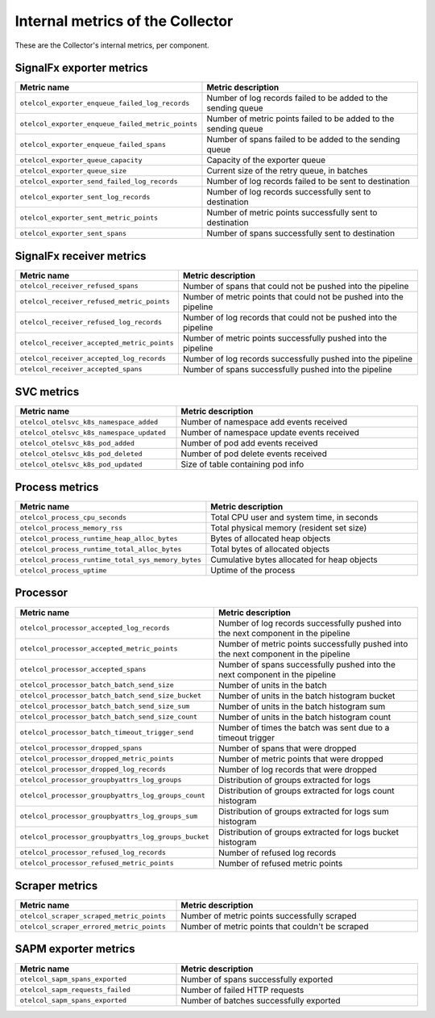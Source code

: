 .. _metrics-internal-collector:

****************************************************************
Internal metrics of the Collector
****************************************************************

.. meta::
      :description: Internal metrics for the Collector.

These are the Collector's internal metrics, per component.

SignalFx exporter metrics
============================================================================

.. list-table::
  :widths: 40 60
  :width: 100%
  :header-rows: 1

  * - Metric name
    - Metric description

  * - ``otelcol_exporter_enqueue_failed_log_records``
    - Number of log records failed to be added to the sending queue

  * - ``otelcol_exporter_enqueue_failed_metric_points``
    - Number of metric points failed to be added to the sending queue

  * - ``otelcol_exporter_enqueue_failed_spans``
    - Number of spans failed to be added to the sending queue

  * - ``otelcol_exporter_queue_capacity``
    - Capacity of the exporter queue

  * - ``otelcol_exporter_queue_size``
    - Current size of the retry queue, in batches

  * - ``otelcol_exporter_send_failed_log_records``
    - Number of log records failed to be sent to destination

  * - ``otelcol_exporter_sent_log_records``
    - Number of log records successfully sent to destination

  * - ``otelcol_exporter_sent_metric_points``
    - Number of metric points successfully sent to destination

  * - ``otelcol_exporter_sent_spans``
    - Number of spans successfully sent to destination

SignalFx receiver metrics
============================================================================

.. list-table::
  :widths: 40 60
  :width: 100%
  :header-rows: 1

  * - Metric name
    - Metric description

  * - ``otelcol_receiver_refused_spans``
    - Number of spans that could not be pushed into the pipeline

  * - ``otelcol_receiver_refused_metric_points``
    - Number of metric points that could not be pushed into the pipeline 

  * - ``otelcol_receiver_refused_log_records``
    - Number of log records that could not be pushed into the pipeline

  * - ``otelcol_receiver_accepted_metric_points``
    - Number of metric points successfully pushed into the pipeline 

  * - ``otelcol_receiver_accepted_log_records``
    - Number of log records successfully pushed into the pipeline 

  * - ``otelcol_receiver_accepted_spans``
    - Number of spans successfully pushed into the pipeline

SVC metrics
============================================================================

.. list-table::
  :widths: 40 60
  :width: 100%
  :header-rows: 1

  * - Metric name
    - Metric description

  * - ``otelcol_otelsvc_k8s_namespace_added``
    - Number of namespace add events received

  * - ``otelcol_otelsvc_k8s_namespace_updated``
    - Number of namespace update events received

  * - ``otelcol_otelsvc_k8s_pod_added``
    - Number of pod add events received

  * - ``otelcol_otelsvc_k8s_pod_deleted``
    - Number of pod delete events received

  * - ``otelcol_otelsvc_k8s_pod_updated``
    - Size of table containing pod info

Process metrics
============================================================================

.. list-table::
  :widths: 40 60
  :width: 100%
  :header-rows: 1

  * - Metric name
    - Metric description

  * - ``otelcol_process_cpu_seconds``
    - Total CPU user and system time, in seconds

  * - ``otelcol_process_memory_rss``
    - Total physical memory (resident set size)

  * - ``otelcol_process_runtime_heap_alloc_bytes``
    - Bytes of allocated heap objects 

  * - ``otelcol_process_runtime_total_alloc_bytes``
    - Total bytes of allocated objects 

  * - ``otelcol_process_runtime_total_sys_memory_bytes``
    - Cumulative bytes allocated for heap objects 

  * - ``otelcol_process_uptime``
    - Uptime of the process

Processor
============================================================================

.. list-table::
  :widths: 40 60
  :width: 100%
  :header-rows: 1

  * - Metric name
    - Metric description

  * - ``otelcol_processor_accepted_log_records``
    - Number of log records successfully pushed into the next component in the pipeline 

  * - ``otelcol_processor_accepted_metric_points``
    - Number of metric points successfully pushed into the next component in the pipeline

  * - ``otelcol_processor_accepted_spans``
    - Number of spans successfully pushed into the next component in the pipeline 

  * - ``otelcol_processor_batch_batch_send_size``
    - Number of units in the batch

  * - ``otelcol_processor_batch_batch_send_size_bucket``
    - Number of units in the batch histogram bucket

  * - ``otelcol_processor_batch_batch_send_size_sum``
    - Number of units in the batch histogram sum

  * - ``otelcol_processor_batch_batch_send_size_count``
    - Number of units in the batch histogram count

  * - ``otelcol_processor_batch_timeout_trigger_send``
    - Number of times the batch was sent due to a timeout trigger

  * - ``otelcol_processor_dropped_spans``
    - Number of spans that were dropped

  * - ``otelcol_processor_dropped_metric_points``
    - Number of metric points that were dropped

  * - ``otelcol_processor_dropped_log_records``
    - Number of log records that were dropped

  * - ``otelcol_processor_groupbyattrs_log_groups``
    - Distribution of groups extracted for logs

  * - ``otelcol_processor_groupbyattrs_log_groups_count``
    - Distribution of groups extracted for logs count histogram

  * - ``otelcol_processor_groupbyattrs_log_groups_sum``
    - Distribution of groups extracted for logs sum histogram 

  * - ``otelcol_processor_groupbyattrs_log_groups_bucket``
    - Distribution of groups extracted for logs bucket histogram

  * - ``otelcol_processor_refused_log_records``
    - Number of refused log records

  * - ``otelcol_processor_refused_metric_points``
    - Number of refused metric points

Scraper metrics
============================================================================

.. list-table::
  :widths: 40 60
  :width: 100%
  :header-rows: 1

  * - Metric name
    - Metric description

  * - ``otelcol_scraper_scraped_metric_points``
    - Number of metric points successfully scraped

  * - ``otelcol_scraper_errored_metric_points``
    - Number of metric points that couldn't be scraped

SAPM exporter metrics
============================================================================

.. list-table::
  :widths: 40 60
  :width: 100%
  :header-rows: 1

  * - Metric name
    - Metric description

  * - ``otelcol_sapm_spans_exported``
    - Number of spans successfully exported

  * - ``otelcol_sapm_requests_failed``
    - Number of failed HTTP requests

  * - ``otelcol_sapm_spans_exported``
    - Number of batches successfully exported 

